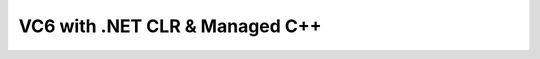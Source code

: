 .. meta::
   :description: VC6 with .NET CLR & Managed C++#

VC6 with .NET CLR & Managed C++
==========================================
.. post:: 11, Nov, 2004
   :tags: 
   :category: Visual C++
   :author: me
   :nocomments:
